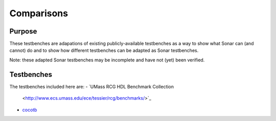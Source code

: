 ***********
Comparisons
***********

Purpose
=======

These testbenches are adapations of existing publicly-available testbenches
as a way to show what Sonar can (and cannot) do and to show how different
testbenches can be adapted as Sonar testbenches.

Note: these adapted Sonar testbenches may be incomplete and have not (yet) been
verified.

Testbenches
===========

The testbenches included here are:
- `UMass RCG HDL Benchmark Collection
  <http://www.ecs.umass.edu/ece/tessier/rcg/benchmarks/>`_
- `cocotb <https://github.com/cocotb/cocotb/tree/master/examples>`_
